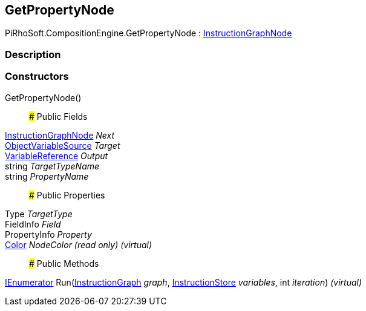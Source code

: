 [#reference/get-property-node]

## GetPropertyNode

PiRhoSoft.CompositionEngine.GetPropertyNode : <<reference/instruction-graph-node.html,InstructionGraphNode>>

### Description

### Constructors

GetPropertyNode()::

### Public Fields

<<reference/instruction-graph-node.html,InstructionGraphNode>> _Next_::

<<reference/object-variable-source.html,ObjectVariableSource>> _Target_::

<<reference/variable-reference.html,VariableReference>> _Output_::

string _TargetTypeName_::

string _PropertyName_::

### Public Properties

Type _TargetType_::

FieldInfo _Field_::

PropertyInfo _Property_::

https://docs.unity3d.com/ScriptReference/Color.html[Color^] _NodeColor_ _(read only)_ _(virtual)_::

### Public Methods

https://docs.microsoft.com/en-us/dotnet/api/System.Collections.IEnumerator[IEnumerator^] Run(<<reference/instruction-graph.html,InstructionGraph>> _graph_, <<reference/instruction-store.html,InstructionStore>> _variables_, int _iteration_) _(virtual)_::